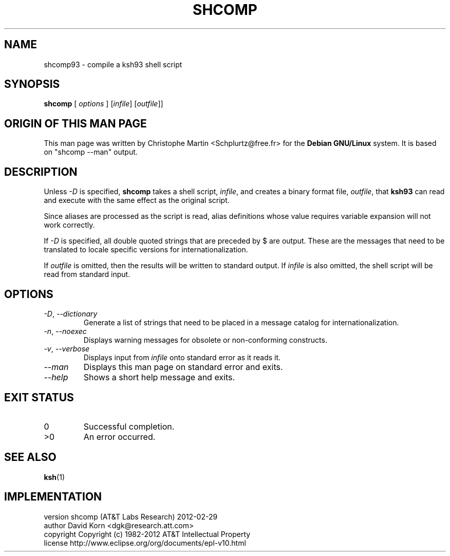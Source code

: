 .\"
.\" File written by Christophe Martin <Schplurtz@free.fr>
.\" Based on the output of "shcomp --man"
.\"
.TH SHCOMP 1 "Fri Jun 3 2005" KSH93 "User Environment Utilities"
.SH NAME
shcomp93 \- compile a ksh93 shell script
.SH SYNOPSIS
.B shcomp
[
.I options
] [\fIinfile\fP] [\fIoutfile\fP]]
.SH ORIGIN OF THIS MAN PAGE
This man page was written by Christophe Martin <Schplurtz@free.fr>
for the
.B Debian
.B GNU/Linux
system. It is based on "shcomp \-\-man" output.
.SH DESCRIPTION
Unless
.I \-D
is specified,
.B shcomp
takes a shell script,
.IR infile ,
and creates a
binary format file,
.IR outfile ,
that
.B ksh93
can read and execute with the same
effect as the original script.
.PP
Since aliases are processed as the script is read, alias definitions whose
value requires variable expansion will not work correctly.
.PP
If
.I \-D
is specified, all double quoted strings that are preceded by $ are
output. These are the messages that need to be translated to locale specific
versions for internationalization.
.PP
If
.I outfile
is omitted, then the results will be written to standard output.
If
.I infile
is also omitted, the shell script will be read from standard input.
.SH OPTIONS
.TP
\fI\-D\fP, \fI\-\-dictionary\fP
Generate a list of strings that need to be placed in a
message catalog for internationalization.
.TP
\fI\-n\fP, \fI\-\-noexec\fP
Displays warning messages for obsolete or non-conforming
constructs.
.TP
\fI\-v\fP, \fI\-\-verbose\fP
Displays input from
.I infile
onto standard error as it reads it.
.TP
\fI\-\-man\fP
Displays this man page on standard error and exits.
.TP
\fI\-\-help\fP
Shows a short help message and exits.
.SH EXIT STATUS
.TP
0
Successful completion.
.TP
>0
An error occurred.
.SH SEE ALSO
.BR ksh (1)
.SH IMPLEMENTATION
.nf
version         shcomp (AT&T Labs Research) 2012-02-29
author          David Korn <dgk@research.att.com>
copyright       Copyright (c) 1982-2012 AT&T Intellectual Property
license         http://www.eclipse.org/org/documents/epl-v10.html
.fi
